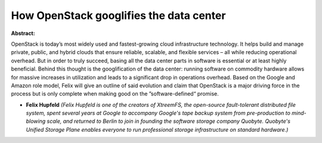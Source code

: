 How OpenStack googlifies the data center
~~~~~~~~~~~~~~~~~~~~~~~~~~~~~~~~~~~~~~~~

**Abstract:**

OpenStack is today’s most widely used and fastest-growing cloud infrastructure technology. It helps build and manage private, public, and hybrid clouds that ensure reliable, scalable, and flexible services – all while reducing operational overhead. But in order to truly succeed, basing all the data center parts in software is essential or at least highly beneficial. Behind this thought is the googlification of the data center: running software on commodity hardware allows for massive increases in utilization and leads to a significant drop in operations overhead. Based on the Google and Amazon role model, Felix will give an outline of said evolution and claim that OpenStack is a major driving force in the process but is only complete when making good on the ”software-defined“ promise.


* **Felix Hupfeld** *(Felix Hupfeld is one of the creators of XtreemFS, the open-source fault-tolerant distributed file system, spent several years at Google to accompany Google's tape backup system from pre-production to mind-blowing scale, and returned to Berlin to join in founding the software storage company Quobyte. Quobyte's Unified Storage Plane enables everyone to run professional storage infrastructure on standard hardware.)*
